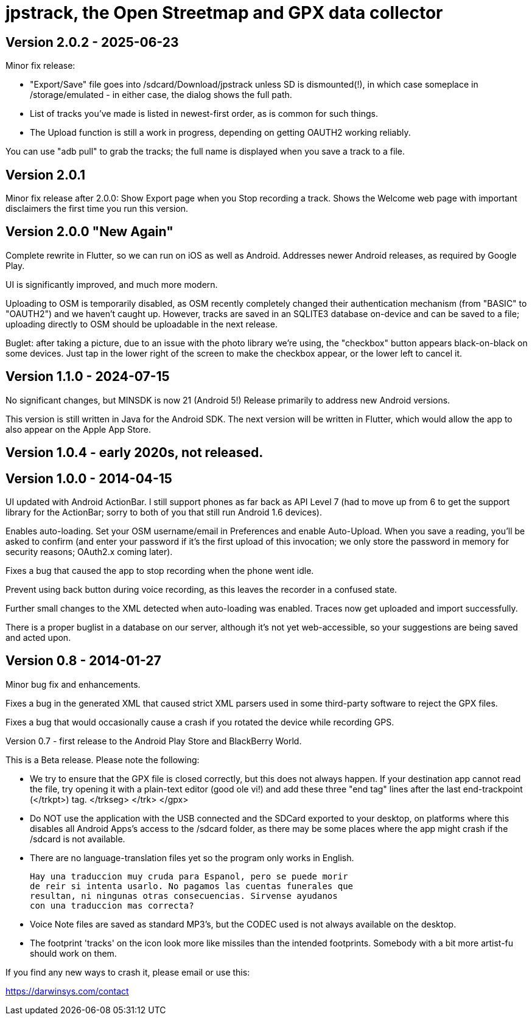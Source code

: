 = jpstrack, the Open Streetmap and GPX data collector

== Version 2.0.2 - 2025-06-23

Minor fix release:

* "Export/Save" file goes into /sdcard/Download/jpstrack unless SD is dismounted(!),
in which case someplace in /storage/emulated - in either case, the dialog shows the full path.
* List of tracks you've made is listed in newest-first order, as is common for such things.
* The Upload function is still a work in progress, depending on getting OAUTH2 working reliably.

You can use "adb pull" to grab the tracks; the full name is displayed when you save a track to a file.

== Version 2.0.1

Minor fix release after 2.0.0: Show Export page when you Stop recording a track.
Shows the Welcome web page with important disclaimers the first time you run this version.

== Version 2.0.0 "New Again"

Complete rewrite in Flutter, so we can run on iOS as well as Android.
Addresses newer Android releases, as required by Google Play.

UI is significantly improved, and much more modern.

Uploading to OSM is temporarily disabled, as OSM recently completely
changed their authentication mechanism (from "BASIC" to "OAUTH2")
and we haven't caught up. However, tracks are saved in an SQLITE3
database on-device and can be saved to a file; uploading directly to OSM should
be uploadable in the next release.

Buglet: after taking a picture, due to an issue with the photo library
we're using, the "checkbox" button appears black-on-black on some devices.
Just tap in the lower right of the screen to make the checkbox appear,
or the lower left to cancel it.

== Version 1.1.0 - 2024-07-15

No significant changes, but MINSDK is now 21 (Android 5!)
Release primarily to address new Android versions.

This version is still written in Java for the Android SDK.
The next version will be written in Flutter, which would allow
the app to also appear on the Apple App Store. 

== Version 1.0.4 - early 2020s, not released.

== Version 1.0.0 - 2014-04-15

UI updated with Android ActionBar. I still support phones as far back as API
Level 7 (had to move up from 6 to get the support library for the ActionBar;
sorry to both of you that still run Android 1.6 devices).

Enables auto-loading. Set your OSM username/email in Preferences and enable Auto-Upload.
When you save a reading, you'll be asked to confirm (and enter your password if it's
the first upload of this invocation; we only store the password in memory for security
reasons; OAuth2.x coming later).

Fixes a bug that caused the app to stop recording when the phone went idle.

Prevent using back button during voice recording, as this leaves the recorder
in a confused state.

Further small changes to the XML detected when auto-loading was
enabled. Traces now get uploaded and import successfully.

There is a proper buglist in a database on our server, although it's not yet
web-accessible, so your suggestions are being saved and acted upon.

== Version 0.8 - 2014-01-27

Minor bug fix and enhancements.

Fixes a bug in the generated XML that caused strict XML parsers used
in some third-party software to reject the GPX files.

Fixes a bug that would occasionally cause a crash if you rotated the 
device while recording GPS.

Version 0.7 - first release to the Android Play Store and BlackBerry World.

This is a Beta release. Please note the following:

- We try to ensure that the GPX file is closed correctly, but this
  does not always happen. If your destination app cannot read the file,
  try opening it with a plain-text editor (good ole vi!) and add
  these three "end tag" lines after the last end-trackpoint (</trkpt>) tag.
    </trkseg>
	</trk>
	</gpx>
	
- Do NOT use the application with the USB connected and the SDCard
  exported to your desktop, on platforms where this disables all
  Android Apps's access to the /sdcard folder, as there may be
  some places where the app might crash if the /sdcard
  is not available.

- There are no language-translation files yet so the program 
  only works in English. 
  
  Hay una traduccion muy cruda para Espanol, pero se puede morir
  de reir si intenta usarlo. No pagamos las cuentas funerales que
  resultan, ni ningunas otras consecuencias. Sirvense ayudanos
  con una traduccion mas correcta?

- Voice Note files are saved as standard MP3's, but the CODEC used
  is not always available on the desktop.

- The footprint 'tracks' on the icon look more like missiles
  than the intended footprints. Somebody with a bit more
  artist-fu should work on them.

If you find any new ways to crash it, please email or use this:

https://darwinsys.com/contact
